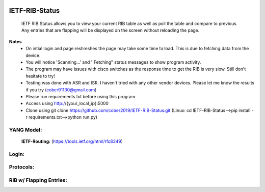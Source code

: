 
.. image:: https://travis-ci.com/cober2019/IETF-RIB-Status.svg?token=Jd38SqdR7ErpxMoqVxEQ&branch=main
    :target: https://travis-ci.com/cober2019/IETF-RIB-Status
.. image:: https://img.shields.io/badge/NETCONF-required-blue
    :target: -

IETF-RIB-Status
================

    IETF RIB Status allows you to view your current RIB table as well as poll the table and compare to previous. Any entries that are flapping will be displayed
    on the screen without reloading the page.
    
**Notes**
    - On intial login and page reshreshes the page may take some time to load. This is due to fetching data from the device.
    - You will notice 'Scanning...' and ''Fetching" status messages to show program activity.
    - The program may have issues with cisco switches as the response time to get the RIB is very slow. Still don't hesitate to try!
    - Testing was done with ASR and ISR. I haven't tried with any other vendor devices. Please let me know the results if you try (cober91130@gmail.com)
    - Please run requirements.txt before using this program
    - Access using http://{your_local_ip}:5000
    - Clone using git clone https://github.com/cober2019/IETF-RIB-Status.git (Linux: cd IETF-RIB-Status-->pip install -r requirements.txt-->python run.py)
    
**YANG Model:**
---------------
    **IETF-Routing:** (https://tools.ietf.org/html/rfc8349)

**Login:**
---------
    
.. image:: https://github.com/cober2019/IETF-RIB-Status/blob/main/images/Login.PNG
    :target: -

**Protocols:**
--------------

.. image:: https://github.com/cober2019/IETF-RIB-Status/blob/main/images/Protocols.PNG
    :target: -
    
**RIB w/ Flapping Entries:**
----------------------------

.. image:: https://github.com/cober2019/IETF-RIB-Status/blob/main/images/RoutesFlapping.PNG
    :target: -

